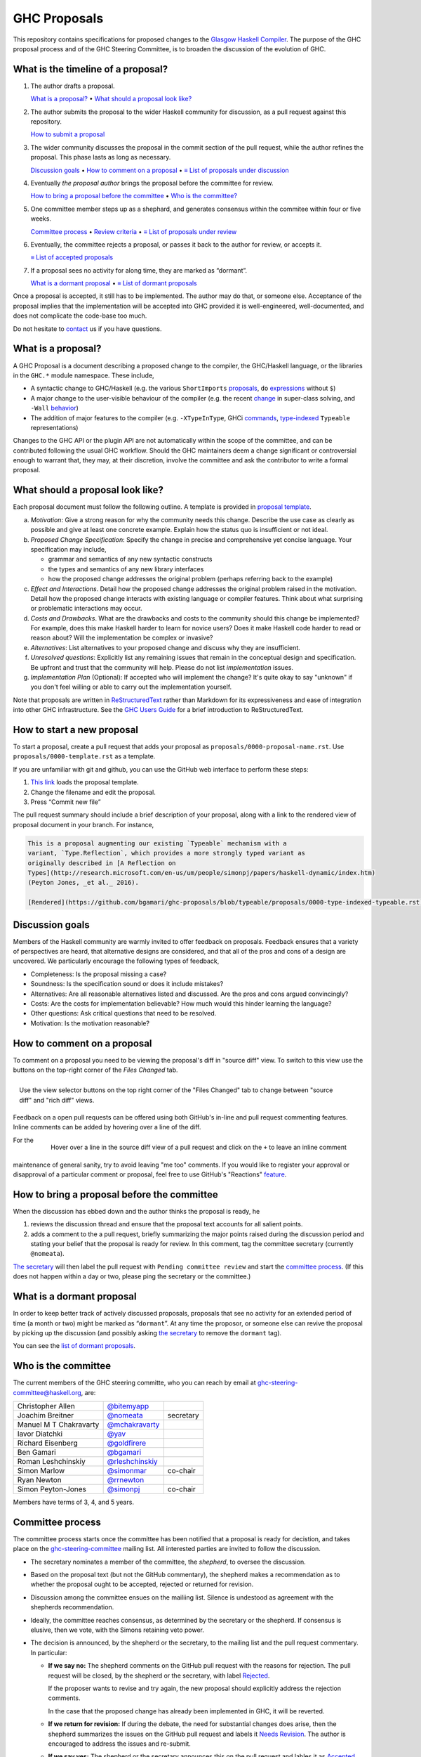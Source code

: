 GHC Proposals
=============

This repository contains specifications for proposed changes to the
`Glasgow Haskell Compiler <https://www.haskell.org/ghc>`_.
The purpose of the GHC proposal process and of
the GHC Steering Committee, is to broaden the discussion of the evolution of
GHC.

What is the timeline of a proposal?
-----------------------------------

1. The author drafts a proposal.

   `What is a proposal? <#what-is-a-proposal>`_ • `What should a proposal look like? <#what-should-a-proposal-look-like>`_

2. The author submits the proposal to the wider Haskell community for discussion, as a pull request against this repository.

   `How to submit a proposal <#how-to-start-a-new-proposal>`_

3. The wider community discusses the proposal in the commit section of the pull
   request, while the author refines the proposal. This phase lasts as long as necessary.

   `Discussion goals <#discussion-goals>`_ •
   `How to comment on a proposal <#how-to-comment-on-a-proposal>`_ •
   `≡ List of proposals under discussion <https://github.com/ghc-proposals/ghc-proposals/pulls?q=is%3Aopen+is%3Apr+no%3Alabel>`_

4. Eventually *the proposal author* brings the proposal before the committee for review.

   `How to bring a proposal before the committee <#how-to-bring-a-proposal-before-the-committee>`_ •
   `Who is the committee? <#who-is-the-committee>`_

5. One committee member steps up as a shephard, and generates consensus within the commitee within four or five weeks.

   `Committee process <#committee-process>`_ •
   `Review criteria <#review-criteria>`_ •
   `≡ List of proposals under review <https://github.com/ghc-proposals/ghc-proposals/pulls?q=is%3Aopen+is%3Apr+label%3A%22Pending+committee+review%22>`_

6. Eventually, the committee rejects a proposal, or passes it back to the author for review, or accepts it.

   `≡ List of accepted proposals <https://github.com/ghc-proposals/ghc-proposals/pulls?q=label%3AAccepted>`_

7. If a proposal sees no activity for along time, they are marked as “dormant”.

   `What is a dormant proposal <#what-is-a-dormant-proposal>`_ •
   `≡ List of dormant proposals <https://github.com/ghc-proposals/ghc-proposals/pulls?q=is%3Aopen+is%3Apr+label%3A%22dormant%22>`_

Once a proposal is accepted, it still has to be implemented.  The author may do that, or someone else.
Acceptance of the proposal implies that the implementation will be accepted into GHC provided
it is well-engineered, well-documented, and does not complicate the code-base too much.

Do not hesitate to `contact <#questions>`_ us if you have questions.

What is a proposal?
-------------------

A GHC Proposal is a document describing a proposed change to the compiler, the
GHC/Haskell language, or the libraries in the ``GHC.*`` module namespace. These
include,

* A syntactic change to GHC/Haskell (e.g. the various ``ShortImports``
  `proposals <https://ghc.haskell.org/trac/ghc/ticket/10478>`_, ``do``
  `expressions <https://ghc.haskell.org/trac/ghc/ticket/10843>`_ without ``$``)

* A major change to the user-visible behaviour of the compiler (e.g. the recent
  `change <https://ghc.haskell.org/trac/ghc/ticket/11762>`_ in super-class
  solving, and ``-Wall`` `behavior <https://ghc.haskell.org/trac/ghc/ticket/11370>`_)

* The addition of major features to the compiler (e.g. ``-XTypeInType``, GHCi
  `commands <https://ghc.haskell.org/trac/ghc/ticket/10874>`_,
  `type-indexed <https://ghc.haskell.org/trac/ghc/wiki/Typeable>`_
  ``Typeable`` representations)

Changes to the GHC API or the plugin API are not automatically within the scope
of the committee, and can be contributed following the usual GHC workflow.
Should the GHC maintainers deem a change significant or controversial enough to
warrant that, they may, at their discretion, involve the committee and ask the
contributor to write a formal proposal.


What should a proposal look like?
--------------------------------

Each proposal document must follow the following outline. A template is provided in `proposal template <https://github.com/ghc-proposals/ghc-proposals/blob/master/proposals/0000-template.rst>`_.

a. *Motivation*: Give a strong reason for why the community needs this change. Describe the use case as clearly as possible and give at least one concrete example. Explain how the status quo is insufficient or not ideal.

b. *Proposed Change Specification*: Specify the change in precise and comprehensive yet concise language. Your specification may include,

   - grammar and semantics of any new syntactic constructs
   - the types and semantics of any new library interfaces
   - how the proposed change addresses the original problem (perhaps referring back to the example)

c. *Effect and Interactions*. Detail how the proposed change addresses the original problem raised in the motivation. Detail how the proposed change interacts with existing language or compiler features. Think about what surprising or problematic interactions may occur.

d. *Costs and Drawbacks*. What are the drawbacks and costs to the community should this change be implemented? For example, does this make Haskell harder to learn for novice users?  Does it make Haskell code harder to read or reason about? Will the implementation be complex or invasive?

e. *Alternatives*: List alternatives to your proposed change and discuss why they are insufficient.

f. *Unresolved questions*: Explicitly list any remaining issues that remain in the conceptual design and specification. Be upfront and trust that the community will help. Please do not list *implementation* issues.

g. *Implementation Plan* (Optional): If accepted who will implement the change? It's quite okay to say "unknown" if you don't feel willing or able to carry out the implementation yourself.


Note that proposals are written in `ReStructuredText
<http://www.sphinx-doc.org/en/stable/rest.html>`_ rather than Markdown for its
expressiveness and ease of integration into other GHC infrastructure. See the
`GHC Users Guide
<http://downloads.haskell.org/~ghc/latest/docs/html/users_guide/editing-guide.html>`_
for a brief introduction to ReStructuredText.

How to start a new proposal
---------------------------

To start a proposal, create a pull request that adds your proposal as ``proposals/0000-proposal-name.rst``. Use ``proposals/0000-template.rst`` as a template.

If you are unfamiliar with git and github, you can use the GitHub web interface to perform these steps:

1. `This link`__ loads the proposal template.
2. Change the filename and edit the proposal.
3. Press “Commit new file”

__ https://github.com/ghc-proposals/ghc-proposals/new/master?filename=proposals/new-proposal.rst;message=Start%20new%20proposal;value=Notes%20on%20reStructuredText%20-%20delete%20this%20section%20before%20submitting%0A%3D%3D%3D%3D%3D%3D%3D%3D%3D%3D%3D%3D%3D%3D%3D%3D%3D%3D%3D%3D%3D%3D%3D%3D%3D%3D%3D%3D%3D%3D%3D%3D%3D%3D%3D%3D%3D%3D%3D%3D%3D%3D%3D%3D%3D%3D%3D%3D%3D%3D%3D%3D%3D%3D%3D%3D%3D%3D%3D%3D%3D%3D%3D%3D%3D%3D%0A%0AThe%20proposals%20are%20submitted%20in%20reStructuredText%20format.%20%20To%20get%20inline%20code%2C%20enclose%20text%20in%20double%20backticks%2C%20%60%60like%20this%60%60.%20%20To%20get%20block%20code%2C%20use%20a%20double%20colon%20and%20indent%20by%20at%20least%20one%20space%0A%0A%3A%3A%0A%0A%20like%20this%0A%20and%0A%0A%20this%20too%0A%0ATo%20get%20hyperlinks%2C%20use%20backticks%2C%20angle%20brackets%2C%20and%20an%20underscore%20%60like%20this%20%3Chttp%3A//www.haskell.org/%3E%60_.%0A%0A%0AProposal%20title%0A%3D%3D%3D%3D%3D%3D%3D%3D%3D%3D%3D%3D%3D%3D%0A%0A..%20proposal-number%3A%3A%20Leave%20blank.%20This%20will%20be%20filled%20in%20when%20the%20proposal%20is%0A%20%20%20%20%20%20%20%20%20%20%20%20%20%20%20%20%20%20%20%20%20accepted.%0A..%20trac-ticket%3A%3A%20Leave%20blank.%20This%20will%20eventually%20be%20filled%20with%20the%20Trac%0A%20%20%20%20%20%20%20%20%20%20%20%20%20%20%20%20%20ticket%20number%20which%20will%20track%20the%20progress%20of%20the%0A%20%20%20%20%20%20%20%20%20%20%20%20%20%20%20%20%20implementation%20of%20the%20feature.%0A..%20implemented%3A%3A%20Leave%20blank.%20This%20will%20be%20filled%20in%20with%20the%20first%20GHC%20version%20which%0A%20%20%20%20%20%20%20%20%20%20%20%20%20%20%20%20%20implements%20the%20described%20feature.%0A..%20highlight%3A%3A%20haskell%0A..%20header%3A%3A%20This%20proposal%20is%20%60discussed%20at%20this%20pull%20request%20%3Chttps%3A//github.com/ghc-proposals/ghc-proposals/pull/0%3E%60_.%0A%20%20%20%20%20%20%20%20%20%20%20%20%2A%2AAfter%20creating%20the%20pull%20request%2C%20edit%20this%20file%20again%2C%20update%20the%0A%20%20%20%20%20%20%20%20%20%20%20%20number%20in%20the%20link%2C%20and%20delete%20this%20bold%20sentence.%2A%2A%0A..%20sectnum%3A%3A%0A..%20contents%3A%3A%0A%0AHere%20you%20should%20write%20a%20short%20abstract%20motivating%20and%20briefly%20summarizing%20the%20proposed%20change.%0A%0A%0AMotivation%0A------------%0AGive%20a%20strong%20reason%20for%20why%20the%20community%20needs%20this%20change.%20Describe%20the%20use%20case%20as%20clearly%20as%20possible%20and%20give%20an%20example.%20Explain%20how%20the%20status%20quo%20is%20insufficient%20or%20not%20ideal.%0A%0A%0AProposed%20Change%20Specification%0A-----------------------------%0ASpecify%20the%20change%20in%20precise%2C%20comprehensive%20yet%20concise%20language.%20Avoid%20words%20like%20should%20or%20could.%20Strive%20for%20a%20complete%20definition.%20Your%20specification%20may%20include%2C%0A%0A%2A%20grammar%20and%20semantics%20of%20any%20new%20syntactic%20constructs%0A%2A%20the%20types%20and%20semantics%20of%20any%20new%20library%20interfaces%0A%2A%20how%20the%20proposed%20change%20interacts%20with%20existing%20language%20or%20compiler%20features%2C%20in%20case%20that%20is%20otherwise%20ambiguous%0A%0ANote%2C%20however%2C%20that%20this%20section%20need%20not%20describe%20details%20of%20the%20implementation%20of%20the%20feature.%20The%20proposal%20is%20merely%20supposed%20to%20give%20a%20conceptual%20specification%20of%20the%20new%20feature%20and%20its%20behavior.%0A%0A%0AEffect%20and%20Interactions%0A-----------------------%0ADetail%20how%20the%20proposed%20change%20addresses%20the%20original%20problem%20raised%20in%20the%20motivation.%0A%0ADiscuss%20possibly%20contentious%20interactions%20with%20existing%20language%20or%20compiler%20features.%20%0A%0A%0ACosts%20and%20Drawbacks%0A-------------------%0AGive%20an%20estimate%20on%20development%20and%20maintenance%20costs.%20List%20how%20this%20effects%20learnability%20of%20the%20language%20for%20novice%20users.%20Define%20and%20list%20any%20remaining%20drawbacks%20that%20cannot%20be%20resolved.%0A%0A%0AAlternatives%0A------------%0AList%20existing%20alternatives%20to%20your%20proposed%20change%20as%20they%20currently%20exist%20and%20discuss%20why%20they%20are%20insufficient.%0A%0A%0AUnresolved%20questions%0A--------------------%0AExplicitly%20list%20any%20remaining%20issues%20that%20remain%20in%20the%20conceptual%20design%20and%20specification.%20Be%20upfront%20and%20trust%20that%20the%20community%20will%20help.%20Please%20do%20not%20list%20%2Aimplementation%2A%20issues.%0A%0AHopefully%20this%20section%20will%20be%20empty%20by%20the%20time%20the%20proposal%20is%20brought%20to%20the%20steering%20committee.%0A%0A%0AImplementation%20Plan%0A-------------------%0A%28Optional%29%20If%20accepted%20who%20will%20implement%20the%20change%3F%20Which%20other%20ressources%20and%20prerequisites%20are%20required%20for%20implementation%3F%0A

.. link generated with
   python -c "import urllib;print 'https://github.com/ghc-proposals/ghc-proposals/new/master?filename=proposals/new-proposal.rst;message=%s;value=%s' % (urllib.quote('Start new proposal'), urllib.quote(file('proposals/0000-template.rst').read()))"

The pull request summary should include a brief description of your
proposal, along with a link to the rendered view of proposal document
in your branch. For instance,

.. code-block::

    This is a proposal augmenting our existing `Typeable` mechanism with a
    variant, `Type.Reflection`, which provides a more strongly typed variant as
    originally described in [A Reflection on
    Types](http://research.microsoft.com/en-us/um/people/simonpj/papers/haskell-dynamic/index.htm)
    (Peyton Jones, _et al._ 2016).

    [Rendered](https://github.com/bgamari/ghc-proposals/blob/typeable/proposals/0000-type-indexed-typeable.rst)


Discussion goals
----------------

Members of the Haskell community are warmly invited to offer feedback on
proposals. Feedback ensures that a variety of perspectives are heard, that
alternative designs are considered, and that all of the pros and cons of a
design are uncovered. We particularly encourage the following types of feedback,

- Completeness: Is the proposal missing a case?
- Soundness: Is the specification sound or does it include mistakes?
- Alternatives: Are all reasonable alternatives listed and discussed. Are the pros and cons argued convincingly?
- Costs: Are the costs for implementation believable? How much would this hinder learning the language?
- Other questions: Ask critical questions that need to be resolved.
- Motivation: Is the motivation reasonable?


How to comment on a proposal
-----------------------------

To comment on a proposal you need to be viewing the proposal's diff in "source
diff" view. To switch to this view use the buttons on the top-right corner of
the *Files Changed* tab.

.. figure:: rich-diff.png
    :alt: The view selector buttons.
    :align: right

    Use the view selector buttons on the top right corner of the "Files
    Changed" tab to change between "source diff" and "rich diff" views.

Feedback on a open pull requests can be offered using both GitHub's in-line and
pull request commenting features. Inline comments can be added by hovering over
a line of the diff.

.. figure:: inline-comment.png
    :alt: The ``+`` button appears while hovering over line in the source diff view.
    :align: right

    Hover over a line in the source diff view of a pull request and
    click on the ``+`` to leave an inline comment

For the maintenance of general sanity, try to avoid leaving "me too" comments.
If you would like to register your approval or disapproval of a particular
comment or proposal, feel free to use GitHub's "Reactions"
`feature <https://help.github.com/articles/about-discussions-in-issues-and-pull-requests>`_.

How to bring a proposal before the committee
---------------------------------------------

When the discussion has ebbed down and the author thinks the proposal is ready, he

1. reviews the discussion thread and ensure that the proposal text accounts for
   all salient points.
2. adds a comment to the a pull request, briefly summarizing the major points raised
   during the discussion period and stating your belief that the proposal is
   ready for review. In this comment, tag the committee secretary (currently
   ``@nomeata``).

`The secretary <#who-is-the-committee>`_ will then label the pull request with
``Pending committee review`` and start the `committee process <#committee-process>`_.
(If this does not happen within a day or two, please ping the secretary or the
committee.)

What is a dormant proposal
--------------------------

In order to keep better track of actively discussed proposals, proposals that
see no activity for an extended period of time (a month or two) might be marked
as “``dormant``”. At any time the proposor, or someone else can revive the
proposal by picking up the discussion (and possibly asking `the secretary
<#who-is-the-committee>`_ to remove the ``dormant`` tag).

You can see the `list of dormant proposals <https://github.com/ghc-proposals/ghc-proposals/pulls?q=is%3Aopen+is%3Apr+label%3A%22dormant%22>`_.

Who is the committee
--------------------

The current members of the GHC steering committe, who you can reach
by email at ghc-steering-committee@haskell.org, are:

======================  ====================================================  =========
Christopher Allen       `@bitemyapp <https://github.com/bitemyapp>`_
Joachim Breitner        `@nomeata <https://github.com/nomeata>`_              secretary
Manuel M T Chakravarty  `@mchakravarty <https://github.com/mchakravarty>`_
Iavor Diatchki          `@yav <https://github.com/yav>`_
Richard Eisenberg       `@goldfirere <https://github.com/goldfirere>`_
Ben Gamari              `@bgamari <https://github.com/bgamari>`_
Roman Leshchinskiy      `@rleshchinskiy <https://github.com/rleshchinskiy>`_
Simon Marlow            `@simonmar <https://github.com/simonmar>`_            co-chair
Ryan Newton             `@rrnewton <https://github.com/rrnewton>`_
Simon Peyton-Jones      `@simonpj <https://github.com/simonpj>`_              co-chair
======================  ====================================================  =========

Members have terms of 3, 4, and 5 years.

Committee process
-----------------

The committee process starts once the committee has been notified that a
proposal is ready for decistion, and takes place on the
`ghc-steering-committee <https://mail.haskell.org/cgi-bin/mailman/listinfo/>`_
mailing list. All interested parties are invited to follow the discussion.

-  The secretary nominates a member of the committee, the *shepherd*, to oversee
   the discussion.

-  Based on the proposal text (but not the GitHub commentary), the shepherd
   makes a recommendation as to whether the proposal ought to be accepted,
   rejected or returned for revision.

-  Discussion among the committee ensues on the mailiing list.
   Silence is undestood as agreement with the shepherds recommendation.

-  Ideally, the committee reaches consensus, as determined by the secretary or
   the shepherd.  If consensus is elusive, then we vote, with the Simons
   retaining veto power.

-  The decision is announced, by the shepherd or the secretary, to the mailing
   list and the pull request commentary. In particular:

   *  **If we say no:** The shepherd comments on the GitHub pull request with the
      reasons for rejection.
      The pull request will be closed, by the shepherd or the secretary, with
      label
      `Rejected <https://github.com/ghc-proposals/ghc-proposals/pulls?q=label%3Arejected>`_.

      If the proposer wants to revise and try again, the new proposal should
      explicitly address the rejection comments.

      In the case that the proposed change has already been implemented in
      GHC, it will be reverted.

   *  **If we return for revision:** If during the debate, the need for
      substantial changes does arise, then the shepherd summarizes the
      issues on the GitHub pull request and labels it
      `Needs Revision <https://github.com/ghc-proposals/ghc-proposals/pulls?q=label%3A"Needs+revision">`_.
      The author is encouraged to address the issues and re-submit.

   *  **If we say yes:**
      The shepherd or the secretary announces this on the pull request
      and lables it as
      `Accepted <https://github.com/ghc-proposals/ghc-proposals/pulls?q=label%3AAccepted>`_.
      The secretary merges the pull request and assigns the final proposal
      number.

      At this point, the proposal process is technically
      complete. It is outside the purview of the committee to implement,
      oversee implementation, attract implementors, etc.

      The proposal authors or other implementors are encouraged to update the
      propsoal with the implementation status (i.e. trac ticket number and the
      first version of GHC implementing it.)


Review criteria
---------------

Below are some criteria that the committee and the supporting GHC
community will generally use to evaluate a proposal. Note that this list
is merely set of a guidelines; it is the committee's job to weigh these
and any other relevant considerations appropriately.

-  *Utility and user demand*. What exactly is the problem that the
   feature solves? Is it an important problem, felt by many users, or is
   it very specialised? The whole point of a new feature is to be useful
   to people, so a good proposal will explain why this is so, and
   ideally offer evidence of some form.

-  *Elegant and principled*. Haskell is a beautiful and principled
   langauge. It is tempting to pile feature upon feature (and GHC
   Haskell has quite a bit of that), but we should constantly and
   consciously strive for simplicity and elegance.

   This is not always easy. Sometimes an important problem has lots of
   solutions, none of which have that "aha" feeling of "this is the Right
   Way to solve this"; in that case we might delay rather than forge ahead
   regardless.

-  *Fit with the language.* If we just throw things into GHC
   willy-nilly, it will become a large ball of incoherent and
   inconsistent mud. We strive to add features that are consistent with
   the rest of the language.

-  *Specification cost.* Does the benefit of the feature justify the
   extra complexity in the language specification? Does the new feature
   interact awkwardly with existing features, or does it enhance them?
   How easy is it for users to understand the new feature?

-  *Implementation cost.* How hard is it to implement?

-  *Maintainability.* Writing code is cheap; maintaining it is
   expensive. GHC is a very large piece of software, with a lifetime
   stretching over decades. It is tempting to think that if you propose
   a feature *and* offer a patch that implements it, then the
   implementation cost to GHC is zero and the patch should be accepted.

   But in fact every new feature imposes a tax on future implementors, (a)
   to keep it working, and (b) to understand and manage its interactions
   with other new features. In the common case the original implementor of
   a feature moves on to other things after a few years, and this
   maintenance burden falls on others.


Questions?
----------

Feel free to contact any of the members of the `GHC Steering Committee
<#who-is-the-committee>`_ with questions. `Email <https://wiki.haskell.org/Mailing_lists>`_
and IRC (``#ghc`` on ``irc.freenode.net``) are both good ways of accomplishing this.
